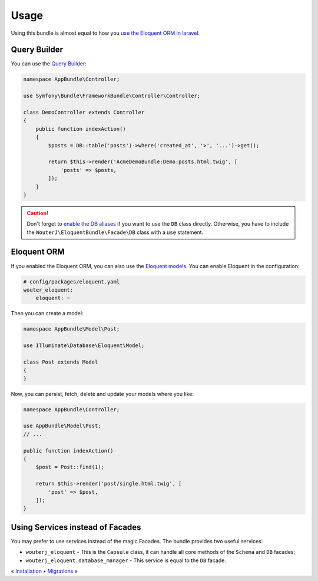 Usage
=====

Using this bundle is almost equal to how you `use the Eloquent ORM in laravel`_.

Query Builder
-------------

You can use the `Query Builder`_:

.. code-block:: php

    namespace AppBundle\Controller;

    use Symfony\Bundle\FrameworkBundle\Controller\Controller;

    class DemoController extends Controller
    {
        public function indexAction()
        {
            $posts = DB::table('posts')->where('created_at', '>', '...')->get();

            return $this->render('AcmeDemoBundle:Demo:posts.html.twig', [
                'posts' => $posts,
            ]);
        }
    }

.. caution::

    Don't forget to `enable the DB aliases <configuration.rst#aliases>`_ if you want to use the ``DB``
    class directly. Otherwise, you have to include the
    ``WouterJ\EloquentBundle\Facade\DB`` class with a ``use`` statement.

Eloquent ORM
------------

If you enabled the Eloquent ORM, you can also use the `Eloquent models`_. You can
enable Eloquent in the configuration:

.. code-block:: yaml

    # config/packages/eloquent.yaml
    wouter_eloquent:
        eloquent: ~

Then you can create a model:

.. code-block:: php

    namespace AppBundle\Model\Post;

    use Illuminate\Database\Eloquent\Model;

    class Post extends Model
    {
    }

Now, you can persist, fetch, delete and update your models where you like:

.. code-block:: php

    namespace AppBundle\Controller;

    use AppBundle\Model\Post;
    // ...

    public function indexAction()
    {
        $post = Post::find(1);

        return $this->render('post/single.html.twig', [
            'post' => $post,
        ]);
    }

Using Services instead of Facades
---------------------------------

You may prefer to use services instead of the magic Facades. The bundle
provides two useful services:

* ``wouterj_eloquent`` - This is the ``Capsule`` class, it can handle all core
  methods of the ``Schema`` and ``DB`` facades;
* ``wouterj_eloquent.database_manager`` - This service is equal to the ``DB``
  facade.

.. _use the Eloquent ORM in laravel: http://laravel.com/docs/database
.. _Query Builder: http://laravel.com/docs/queries
.. _Eloquent models: http://laravel.com/docs/eloquent

« `Installation <../../README.md#installation>`_ • `Migrations <migrations.rst>`_ »
